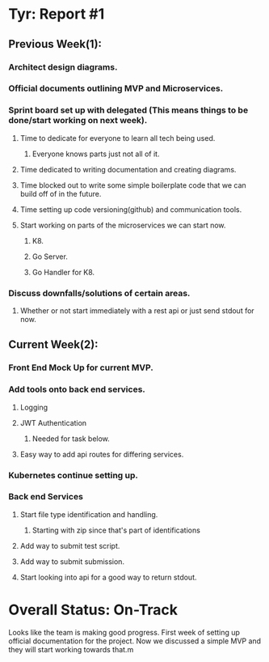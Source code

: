 * Tyr: Report #1
** Previous Week(1):
*** Architect design diagrams.
*** Official documents outlining MVP and Microservices.
*** Sprint board set up with delegated (This means things to be done/start working on next week).
**** Time to dedicate for everyone to learn all tech being used.
***** Everyone knows parts just not all of it.
**** Time dedicated to writing documentation and creating diagrams.
**** Time blocked out to write some simple boilerplate code that we can build off of in the future.
**** Time setting up code versioning(github) and communication tools.
**** Start working on parts of the microservices we can start now.
***** K8.
***** Go Server.
***** Go Handler for K8.
*** Discuss downfalls/solutions of certain areas.
**** Whether or not start immediately with a rest api or just send stdout for now.
** Current Week(2):
*** Front End Mock Up for current MVP.
*** Add tools onto back end services.
**** Logging
**** JWT Authentication
***** Needed for task below.
**** Easy way to add api routes for differing services.
*** Kubernetes continue setting up.
*** Back end Services
**** Start file type identification and handling.
***** Starting with zip since that's part of identifications
**** Add way to submit test script.
**** Add way to submit submission.
**** Start looking into api for a good way to return stdout.
* Overall Status: On-Track
Looks like the team is making good progress. First week of setting up official 
documentation for the project. Now we discussed a simple MVP and they will start 
working towards that.m
